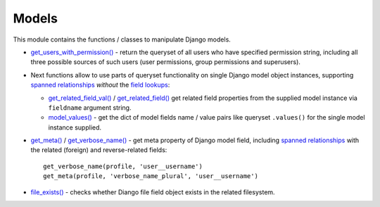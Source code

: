 .. _field lookups: https://docs.djangoproject.com/en/dev/ref/models/querysets/#field-lookups
.. _file_exists(): https://github.com/Dmitri-Sintsov/django-jinja-knockout/search?l=Python&q=file_exists
.. _get_meta(): https://github.com/Dmitri-Sintsov/django-jinja-knockout/search?l=Python&q=get_meta
.. _get_related_field(): https://github.com/Dmitri-Sintsov/django-jinja-knockout/search?l=Python&q=get_related_field
.. _get_related_field_val(): https://github.com/Dmitri-Sintsov/django-jinja-knockout/search?l=Python&q=get_related_field_val
.. _get_users_with_permission(): https://github.com/Dmitri-Sintsov/django-jinja-knockout/search?l=Python&q=get_users_with_permission
.. _get_verbose_name(): https://github.com/Dmitri-Sintsov/django-jinja-knockout/search?l=Python&q=get_verbose_name
.. _model_values(): https://github.com/Dmitri-Sintsov/django-jinja-knockout/search?l=Python&q=model_values
.. _spanned relationships: https://docs.djangoproject.com/en/dev/topics/db/queries/#lookups-that-span-relationships

======
Models
======

This module contains the functions / classes to manipulate Django models.

.. highlight:: python

* `get_users_with_permission()`_ - return the queryset of all users who have specified permission string, including
  all three possible sources of such users (user permissions, group permissions and superusers).
* Next functions allow to use parts of queryset functionality on single Django model object instances, supporting
  `spanned relationships`_ `without` the `field lookups`_:

  * `get_related_field_val()`_ / `get_related_field()`_ get related field properties from the supplied model instance
    via ``fieldname`` argument string.
  * `model_values()`_ - get the dict of model fields name / value pairs like queryset ``.values()`` for the single model
    instance supplied.

* `get_meta()`_ / `get_verbose_name()`_ - get meta property of Django model field, including `spanned relationships`_
  with the related (foreign) and reverse-related fields::

    get_verbose_name(profile, 'user__username')
    get_meta(profile, 'verbose_name_plural', 'user__username')

* `file_exists()`_ - checks whether Diango file field object exists in the related filesystem.
